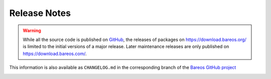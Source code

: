 .. _releasenotes:

Release Notes
=============

.. index:: Releases

.. warning::

      While all the source code is published on `GitHub <https://github.com/bareos/bareos/>`_, the releases of packages on https://download.bareos.org/ is limited to the initial versions of a major release. Later maintenance releases are only published on https://download.bareos.com/.


This information is also available as ``CHANGELOG.md`` in the corresponding branch of the `Bareos GitHub project`_

.. _Bareos GitHub project: https://github.com/bareos/bareos/

.. _bareos-current-releasenotes:

.. mdinclude:: ../../../../CHANGELOG.md
